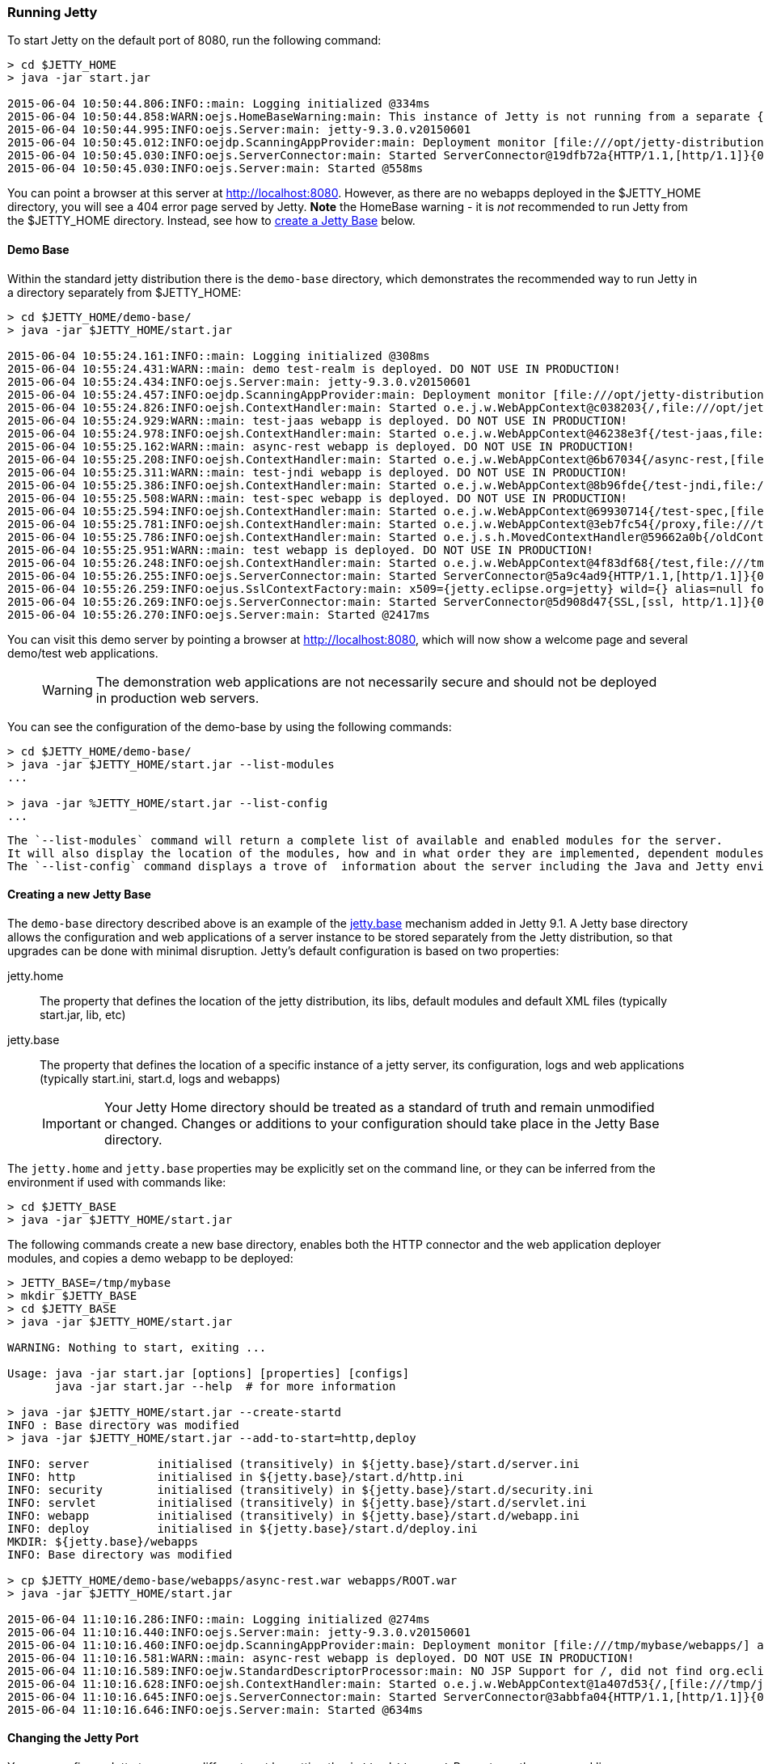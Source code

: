 //  ========================================================================
//  Copyright (c) 1995-2017 Mort Bay Consulting Pty. Ltd.
//  ========================================================================
//  All rights reserved. This program and the accompanying materials
//  are made available under the terms of the Eclipse Public License v1.0
//  and Apache License v2.0 which accompanies this distribution.
//
//      The Eclipse Public License is available at
//      http://www.eclipse.org/legal/epl-v10.html
//
//      The Apache License v2.0 is available at
//      http://www.opensource.org/licenses/apache2.0.php
//
//  You may elect to redistribute this code under either of these licenses.
//  ========================================================================

[[quickstart-running-jetty]]
=== Running Jetty

To start Jetty on the default port of 8080, run the following command:

[source, screen, subs="{sub-order}"]
----
> cd $JETTY_HOME
> java -jar start.jar

2015-06-04 10:50:44.806:INFO::main: Logging initialized @334ms
2015-06-04 10:50:44.858:WARN:oejs.HomeBaseWarning:main: This instance of Jetty is not running from a separate {jetty.base} directory, this is not recommended.  See documentation at http://www.eclipse.org/jetty/documentation/current/startup.html
2015-06-04 10:50:44.995:INFO:oejs.Server:main: jetty-9.3.0.v20150601
2015-06-04 10:50:45.012:INFO:oejdp.ScanningAppProvider:main: Deployment monitor [file:///opt/jetty-distribution-9.3.0.v20150601/webapps/] at interval 1
2015-06-04 10:50:45.030:INFO:oejs.ServerConnector:main: Started ServerConnector@19dfb72a{HTTP/1.1,[http/1.1]}{0.0.0.0:8080}
2015-06-04 10:50:45.030:INFO:oejs.Server:main: Started @558ms
----

You can point a browser at this server at link:http://localhost:8080[].
However, as there are no webapps deployed in the $JETTY_HOME directory, you will see a 404 error page served by Jetty.
*Note* the HomeBase warning - it is _not_ recommended to run Jetty from the $JETTY_HOME directory.
Instead, see how to link:#creating-jetty-base[create a Jetty Base] below.

[[demo-webapps-base]]
==== Demo Base

Within the standard jetty distribution there is the `demo-base` directory, which demonstrates the recommended way to run Jetty in a directory separately from $JETTY_HOME:

[source, screen, subs="{sub-order}"]
----
> cd $JETTY_HOME/demo-base/
> java -jar $JETTY_HOME/start.jar

2015-06-04 10:55:24.161:INFO::main: Logging initialized @308ms
2015-06-04 10:55:24.431:WARN::main: demo test-realm is deployed. DO NOT USE IN PRODUCTION!
2015-06-04 10:55:24.434:INFO:oejs.Server:main: jetty-9.3.0.v20150601
2015-06-04 10:55:24.457:INFO:oejdp.ScanningAppProvider:main: Deployment monitor [file:///opt/jetty-distribution-9.3.0.v20150601/demo-base/webapps/] at interval 1
2015-06-04 10:55:24.826:INFO:oejsh.ContextHandler:main: Started o.e.j.w.WebAppContext@c038203{/,file:///opt/jetty-distribution-9.3.0.v20150601/demo-base/webapps/ROOT/,AVAILABLE}{/ROOT}
2015-06-04 10:55:24.929:WARN::main: test-jaas webapp is deployed. DO NOT USE IN PRODUCTION!
2015-06-04 10:55:24.978:INFO:oejsh.ContextHandler:main: Started o.e.j.w.WebAppContext@46238e3f{/test-jaas,file:///tmp/jetty-0.0.0.0-8080-test-jaas.war-_test-jaas-any-9105214562680121772.dir/webapp/,AVAILABLE}{/test-jaas.war}
2015-06-04 10:55:25.162:WARN::main: async-rest webapp is deployed. DO NOT USE IN PRODUCTION!
2015-06-04 10:55:25.208:INFO:oejsh.ContextHandler:main: Started o.e.j.w.WebAppContext@6b67034{/async-rest,[file:///tmp/jetty-0.0.0.0-8080-async-rest.war-_async-rest-any-1023939491558622183.dir/webapp/, jar:file:///tmp/jetty-0.0.0.0-8080-async-rest.war-_async-rest-any-1023939491558622183.dir/webapp/WEB-INF/lib/example-async-rest-jar-9.3.0.v20150601.jar!/META-INF/resources],AVAILABLE}{/async-rest.war}
2015-06-04 10:55:25.311:WARN::main: test-jndi webapp is deployed. DO NOT USE IN PRODUCTION!
2015-06-04 10:55:25.386:INFO:oejsh.ContextHandler:main: Started o.e.j.w.WebAppContext@8b96fde{/test-jndi,file:///tmp/jetty-0.0.0.0-8080-test-jndi.war-_test-jndi-any-1692053319754270133.dir/webapp/,AVAILABLE}{/test-jndi.war}
2015-06-04 10:55:25.508:WARN::main: test-spec webapp is deployed. DO NOT USE IN PRODUCTION!
2015-06-04 10:55:25.594:INFO:oejsh.ContextHandler:main: Started o.e.j.w.WebAppContext@69930714{/test-spec,[file:///tmp/jetty-0.0.0.0-8080-test-spec.war-_test-spec-any-5518740932795802823.dir/webapp/, jar:file:///tmp/jetty-0.0.0.0-8080-test-spec.war-_test-spec-any-5518740932795802823.dir/webapp/WEB-INF/lib/test-web-fragment-9.3.0.v20150601.jar!/META-INF/resources],AVAILABLE}{/test-spec.war}
2015-06-04 10:55:25.781:INFO:oejsh.ContextHandler:main: Started o.e.j.w.WebAppContext@3eb7fc54{/proxy,file:///tmp/jetty-0.0.0.0-8080-xref-proxy.war-_xref-proxy-any-3068657547009829038.dir/webapp/,AVAILABLE}{/xref-proxy.war}
2015-06-04 10:55:25.786:INFO:oejsh.ContextHandler:main: Started o.e.j.s.h.MovedContextHandler@59662a0b{/oldContextPath,null,AVAILABLE}
2015-06-04 10:55:25.951:WARN::main: test webapp is deployed. DO NOT USE IN PRODUCTION!
2015-06-04 10:55:26.248:INFO:oejsh.ContextHandler:main: Started o.e.j.w.WebAppContext@4f83df68{/test,file:///tmp/jetty-0.0.0.0-8080-test.war-_test-any-5238659347611323540.dir/webapp/,AVAILABLE}{/test.war}
2015-06-04 10:55:26.255:INFO:oejs.ServerConnector:main: Started ServerConnector@5a9c4ad9{HTTP/1.1,[http/1.1]}{0.0.0.0:8080}
2015-06-04 10:55:26.259:INFO:oejus.SslContextFactory:main: x509={jetty.eclipse.org=jetty} wild={} alias=null for SslContextFactory@23941fb4(file:///opt/jetty-distribution-9.3.0.v20150601/demo-base/etc/keystore,file:///opt/jetty-distribution-9.3.0.v20150601/demo-base/etc/keystore)
2015-06-04 10:55:26.269:INFO:oejs.ServerConnector:main: Started ServerConnector@5d908d47{SSL,[ssl, http/1.1]}{0.0.0.0:8443}
2015-06-04 10:55:26.270:INFO:oejs.Server:main: Started @2417ms
----

You can visit this demo server by pointing a browser at link:http://localhost:8080[], which will now show a welcome page and several demo/test web applications.

____
[WARNING]
The demonstration web applications are not necessarily secure and should not be deployed in production web servers.
____

You can see the configuration of the demo-base by using the following commands:

[source, screen, subs="{sub-order}"]
----
> cd $JETTY_HOME/demo-base/
> java -jar $JETTY_HOME/start.jar --list-modules
...

> java -jar %JETTY_HOME/start.jar --list-config
...
----

 The `--list-modules` command will return a complete list of available and enabled modules for the server.
 It will also display the location of the modules, how and in what order they are implemented, dependent modules, and associated jar files.
 The `--list-config` command displays a trove of  information about the server including the Java and Jetty environments, the configuration order, any JVM arguments or System Properties set, general server properties, a full listing of the Jetty server class path, and active Jetty XML files.

[[creating-jetty-base]]
==== Creating a new Jetty Base

The `demo-base` directory described above is an example of the link:#startup-base-and-home[jetty.base] mechanism added in Jetty 9.1.
A Jetty base directory allows the configuration and web applications of a server instance to be stored separately from the Jetty distribution, so that upgrades can be done with minimal disruption.
Jetty's default configuration is based on two properties:

jetty.home::
  The property that defines the location of the jetty distribution, its libs, default modules and default XML files (typically start.jar, lib, etc)
jetty.base::
  The property that defines the location of a specific instance of a jetty server, its configuration, logs and web applications (typically start.ini, start.d, logs and webapps)

____
[IMPORTANT]
Your Jetty Home directory should be treated as a standard of truth and remain unmodified or changed.
Changes or additions to your configuration should take place in the Jetty Base directory.
____

The `jetty.home` and `jetty.base` properties may be explicitly set on the command line, or they can be inferred from the environment if used with commands like:

[source, screen, subs="{sub-order}"]
----
> cd $JETTY_BASE
> java -jar $JETTY_HOME/start.jar
----

The following commands create a new base directory, enables both the HTTP connector and the web application deployer modules, and copies a demo webapp to be deployed:

[source, screen, subs="{sub-order}"]
----
> JETTY_BASE=/tmp/mybase
> mkdir $JETTY_BASE
> cd $JETTY_BASE
> java -jar $JETTY_HOME/start.jar

WARNING: Nothing to start, exiting ...

Usage: java -jar start.jar [options] [properties] [configs]
       java -jar start.jar --help  # for more information

> java -jar $JETTY_HOME/start.jar --create-startd
INFO : Base directory was modified
> java -jar $JETTY_HOME/start.jar --add-to-start=http,deploy

INFO: server          initialised (transitively) in ${jetty.base}/start.d/server.ini
INFO: http            initialised in ${jetty.base}/start.d/http.ini
INFO: security        initialised (transitively) in ${jetty.base}/start.d/security.ini
INFO: servlet         initialised (transitively) in ${jetty.base}/start.d/servlet.ini
INFO: webapp          initialised (transitively) in ${jetty.base}/start.d/webapp.ini
INFO: deploy          initialised in ${jetty.base}/start.d/deploy.ini
MKDIR: ${jetty.base}/webapps
INFO: Base directory was modified

> cp $JETTY_HOME/demo-base/webapps/async-rest.war webapps/ROOT.war
> java -jar $JETTY_HOME/start.jar

2015-06-04 11:10:16.286:INFO::main: Logging initialized @274ms
2015-06-04 11:10:16.440:INFO:oejs.Server:main: jetty-9.3.0.v20150601
2015-06-04 11:10:16.460:INFO:oejdp.ScanningAppProvider:main: Deployment monitor [file:///tmp/mybase/webapps/] at interval 1
2015-06-04 11:10:16.581:WARN::main: async-rest webapp is deployed. DO NOT USE IN PRODUCTION!
2015-06-04 11:10:16.589:INFO:oejw.StandardDescriptorProcessor:main: NO JSP Support for /, did not find org.eclipse.jetty.jsp.JettyJspServlet
2015-06-04 11:10:16.628:INFO:oejsh.ContextHandler:main: Started o.e.j.w.WebAppContext@1a407d53{/,[file:///tmp/jetty-0.0.0.0-8080-ROOT.war-_-any-4510228025526425427.dir/webapp/, jar:file:///tmp/jetty-0.0.0.0-8080-ROOT.war-_-any-4510228025526425427.dir/webapp/WEB-INF/lib/example-async-rest-jar-9.3.0.v20150601.jar!/META-INF/resources],AVAILABLE}{/ROOT.war}
2015-06-04 11:10:16.645:INFO:oejs.ServerConnector:main: Started ServerConnector@3abbfa04{HTTP/1.1,[http/1.1]}{0.0.0.0:8080}
2015-06-04 11:10:16.646:INFO:oejs.Server:main: Started @634ms
----

[[quickstart-changing-jetty-port]]
==== Changing the Jetty Port

You can configure Jetty to run on a different port by setting the `jetty.http.port` Property on the command line:

[source, screen, subs="{sub-order}"]
----
> cd $JETTY_BASE
> java -jar $JETTY_HOME/start.jar jetty.http.port=8081
...
----

Alternatively, property values can be added to the effective command line built from either the `start.ini` file or `start.d/http.ini` files.
By default, the Jetty distribution defines the `jetty.http.port` property in the `start.d/http.ini` file, which may be edited to set another value.

____
[NOTE]
--
The configuration by properties works via the following chain:

* The start.d/http.ini file is part of the effective command line and contains the --module=http argument which activates the http module.
* The modules/http.mod file defines the http module which specifies the etc/jetty-http.xml configuration file and the template ini properties it uses.
* The jetty.http.port property is used by the Property XML element in etc/jetty.http.xml to inject the ServerConnector instance with the port.

For more information see the link:#quick-start-configure[Quickstart Configuration Guide] and link:#configuring-connectors[Configuring Connectors].
--
____

[[quickstart-starting-https]]
==== Adding SSL for HTTPS & HTTP2

To add HTTPS and HTTP2 connectors to a Jetty configuration, the modules can be activated by the following command:

[source, screen, subs="{sub-order}"]
----
> java -jar $JETTY_HOME/start.jar --add-to-start=https,http2
[...]

> java -jar $JETTY_HOME/start.jar
[...]

2015-06-04 13:52:01.933:INFO:oejs.ServerConnector:main: Started ServerConnector@6f1fba17{SSL,[ssl, alpn, h2, http/1.1]}{0.0.0.0:8443}
[...]
----

The `--add-to-start` command sets up the effective command line in the ini files to run an ssl connection that supports the HTTPS and HTTP2 protocols as follows:

* creates `start.d/ssl.ini` that configures an SSL connector (eg port, keystore etc.) by adding `etc/jetty-ssl.xml` and `etc/jetty-ssl-context.xml` to the effective command line.
* creates `start.d/alpn.ini` that configures protocol negotiation on the SSL connector by adding `etc/jetty-alpn.xml` to the effective command line.
* creates `start.d/https.ini` that configures the HTTPS protocol on the SSL connector by adding `etc/jetty-https.xml` to the effective command line.
* creates `start.d/http2.ini` that configures the HTTP/2 protocol on the SSL connector by adding `etc/jetty-http2.xml` to the effective command line.
* checks for the existence of a `etc/keystore` file and if not present, downloads a demonstration keystore file.

[[quickstart-changing-https-port]]
===== Changing the Jetty HTTPS Port

You can configure the SSL connector to run on a different port by setting the `jetty.ssl.port` property on the command line:

[source, screen, subs="{sub-order}"]
----
> cd $JETTY_BASE
> java -jar $JETTY_HOME/start.jar jetty.ssl.port=8444
----

Alternatively, property values can be added to the effective command line built from the `start.ini` file or `start.d/*.ini` files, depending on your set up.
Please see the section on link:#start-vs-startd[Start.ini vs. Start.d] for more information.

==== More start.jar options

The job of the `start.jar` is to interpret the command line, `start.ini` and `start.d` directory (and associated .ini files) to build a Java classpath and list of properties and configuration files to pass to the main class of the Jetty XML configuration mechanism.
The `start.jar` mechanism has many options which are documented in the xref:startup[] administration section and you can see them in summary by using the command:

[source, screen, subs="{sub-order}"]
----
> java -jar $JETTY_HOME/start.jar --help
----
